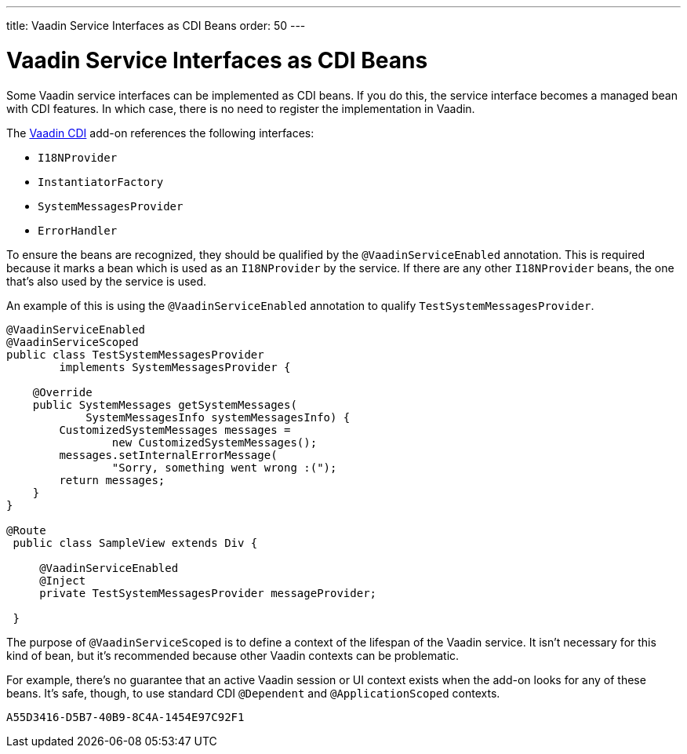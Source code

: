 ---
title: Vaadin Service Interfaces as CDI Beans
order: 50
---

= Vaadin Service Interfaces as CDI Beans

Some Vaadin service interfaces can be implemented as CDI beans. If you do this, the service interface becomes a managed bean with CDI features. In which case, there is no need to register the implementation in Vaadin.

The https://vaadin.com/directory/component/vaadin-cdi/[Vaadin CDI] add-on references the following interfaces:

* [interfacename]`I18NProvider`
* [interfacename]`InstantiatorFactory`
* [interfacename]`SystemMessagesProvider`
* [interfacename]`ErrorHandler`

To ensure the beans are recognized, they should be qualified by the `@VaadinServiceEnabled` annotation. This is required because it marks a bean which is used as an `I18NProvider` by the service. If there are any other `I18NProvider` beans, the one that's also used by the service is used.

An example of this is using the `@VaadinServiceEnabled` annotation to qualify [classname]`TestSystemMessagesProvider`.

[source,java]
----
@VaadinServiceEnabled
@VaadinServiceScoped
public class TestSystemMessagesProvider
        implements SystemMessagesProvider {

    @Override
    public SystemMessages getSystemMessages(
            SystemMessagesInfo systemMessagesInfo) {
        CustomizedSystemMessages messages =
                new CustomizedSystemMessages();
        messages.setInternalErrorMessage(
                "Sorry, something went wrong :(");
        return messages;
    }
}

@Route
 public class SampleView extends Div {

     @VaadinServiceEnabled
     @Inject
     private TestSystemMessagesProvider messageProvider;

 }
----

The purpose of `@VaadinServiceScoped` is to define a context of the lifespan of the Vaadin service. It isn't necessary for this kind of bean, but it's recommended because other Vaadin contexts can be problematic.

For example, there's no guarantee that an active Vaadin session or UI context exists when the add-on looks for any of these beans. It's safe, though, to use standard CDI `@Dependent` and `@ApplicationScoped` contexts.


[discussion-id]`A55D3416-D5B7-40B9-8C4A-1454E97C92F1`
